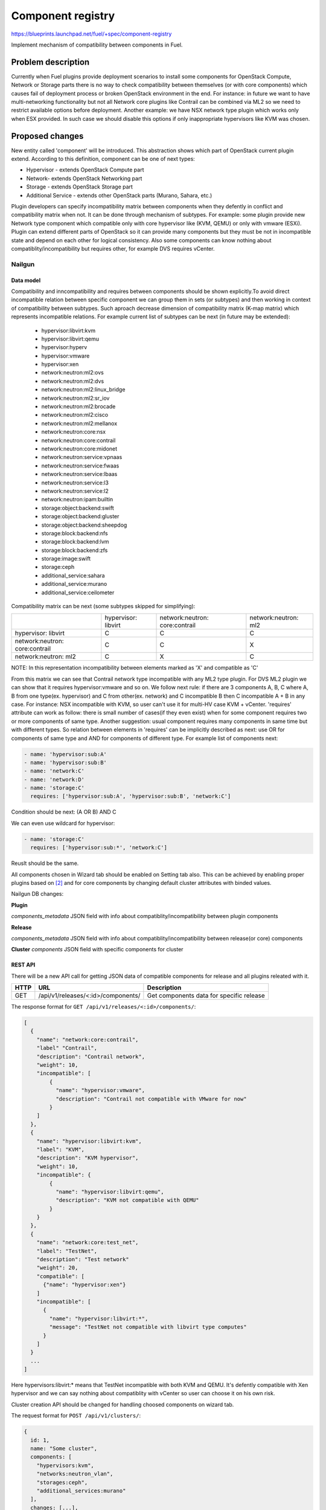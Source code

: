 ..
 This work is licensed under a Creative Commons Attribution 3.0 Unported
 License.

 http://creativecommons.org/licenses/by/3.0/legalcode

==================
Component registry
==================

https://blueprints.launchpad.net/fuel/+spec/component-registry

Implement mechanism of compatibility between components in Fuel.

-------------------
Problem description
-------------------

Currently when Fuel plugins provide deployment scenarios to install some
components for OpenStack Compute, Network or Storage parts there is no
way to check compatibility between themselves (or with core components) which
causes fail of deployment process or broken OpenStack environment in the end.
For instance: in future we want to have multi-networking functionality but
not all Network core plugins like Contrail can be combined via ML2 so we need
to restrict available options before deployment. Another example: we have
NSX network type plugin which works only when ESX provided. In such case we
should disable this options if only inappropriate hypervisors like KVM was
chosen.

----------------
Proposed changes
----------------

New entity called 'component' will be introduced. This abstraction shows which
part of OpenStack current plugin extend. According to this definition,
component can be one of next types:

* Hypervisor - extends OpenStack Compute part
* Network- extends OpenStack Networking part
* Storage - extends OpenStack Storage part
* Additional Service - extends other OpenStack parts (Murano, Sahara, etc.)

Plugin developers can specify incompatibility matrix between components when
they defently in conflict and compatibility matrix when not. It can be done
through mechanism of subtypes. For example: some plugin provide new Network
type component which compatible only with core hypervisor like (KVM, QEMU) or
only with vmware (ESXi). Plugin can extend different parts of OpenStack so
it can provide many components but they must be not in incompatible state
and depend on each other for logical consistency. Also some components can
know nothing about compatiblity/incompatibility but requires other, for
example DVS requires vCenter.

Nailgun
=======

Data model
----------

Compatibility and inncompatibility and requires between components should be
shown explicitly.To avoid direct incompatible relation between specific
component we can group them in sets (or subtypes) and then working in context
of compatibility between subtypes. Such aproach decrease dimension of
compatibility matrix (K-map matrix) which represents incompatible relations.
For example current list of subtypes can be next (in future may be extended):

  * hypervisor:libvirt:kvm
  * hypervisor:libvirt:qemu
  * hypervisor:hyperv
  * hypervisor:vmware
  * hypervisor:xen
  * network:neutron:ml2:ovs
  * network:neutron:ml2:dvs
  * network:neutron:ml2:linux_bridge
  * network:neutron:ml2:sr_iov
  * network:neutron:ml2:brocade
  * network:neutron:ml2:cisco
  * network:neutron:ml2:mellanox
  * network:neutron:core:nsx
  * network:neutron:core:contrail
  * network:neutron:core:midonet
  * network:neutron:service:vpnaas
  * network:neutron:service:fwaas
  * network:neutron:service:lbaas
  * network:neutron:service:l3
  * network:neutron:service:l2
  * network:neutron:ipam:builtin
  * storage:object:backend:swift
  * storage:object:backend:gluster
  * storage:object:backend:sheepdog
  * storage:block:backend:nfs
  * storage:block:backend:lvm
  * storage:block:backend:zfs
  * storage:image:swift
  * storage:ceph
  * additional_service:sahara
  * additional_service:murano
  * additional_service:ceilometer

Сompatibility matrix can be next (some subtypes skipped for simplifying):

+----------------+----------------+----------------+----------------+
|                |hypervisor:     |network:neutron:|network:neutron:|
|                |libvirt         |core:contrail   |ml2             |
+----------------+----------------+----------------+----------------+
|hypervisor:     |        C       |        C       |        C       |
|libvirt         |                |                |                |
+----------------+----------------+----------------+----------------+
|network:neutron:|        C       |        C       |        X       |
|core:contrail   |                |                |                |
+----------------+----------------+----------------+----------------+
|network:neutron:|        C       |        X       |        C       |
|ml2             |                |                |                |
+----------------+----------------+----------------+----------------+

NOTE: In this representation incompatibility between elements marked as 'X'
and compatible as 'C'


From this matrix we can see that Contrail network type incompatible with
any ML2 type plugin. For DVS ML2 plugin we can show that it requires
hypervisor:vmware and so on. We follow next rule: if there are 3 components
A, B, C where A, B from one type(ex. hypervisor) and C from other(ex. network)
and C incompatible B then C incompatible A + B in any case. For instance:
NSX incompatible with KVM, so user can't use it for multi-HV case KVM +
vCenter. 'requires' attribute can work as follow: there is small number of
cases(if they even exist) when for some component requires two or more
components of same type. Another suggestion: usual component requires many
components in same time but with different types. So relation between elements
in 'requires' can be implicitly described as next: use OR for components of
same type and AND for components of different type. For example list
of components next:

.. code-block:: yaml

  - name: 'hypervisor:sub:A'
  - name: 'hypervisor:sub:B'
  - name: 'network:C'
  - name: 'network:D'
  - name: 'storage:C'
    requires: ['hypervisor:sub:A', 'hypervisor:sub:B', 'network:C']

Condition should be next: (A OR B) AND C

We can even use wildcard for hypervisor:

.. code-block:: yaml

  - name: 'storage:C'
    requires: ['hypervisor:sub:*', 'network:C']

Reuslt should be the same.

All components chosen in Wizard tab should be enabled on Setting tab also.
This can be achieved by enabling proper plugins based on [2]_ and for core
components by changing default cluster attributes with binded values.


Nailgun DB changes:

**Plugin**

`components_metadata`
JSON field with info about compatiblity/incompatibility between
plugin components

**Release**

`components_metadata`
JSON field with info about compatiblity/incompatibility between
release(or core) components

**Cluster**
`components`
JSON field with specific components for cluster


REST API
--------

There will be a new API call for getting JSON data of compatible components
for release and all plugins releated with it.

===== ========================================= ===========================
HTTP  URL                                       Description
===== ========================================= ===========================
GET   /api/v1/releases/<:id>/components/        Get components data
                                                for specific release
===== ========================================= ===========================

The response format for ``GET /api/v1/releases/<:id>/components/``:

.. code-block:: json

    [
      {
        "name": "network:core:contrail",
        "label" "Contrail",
        "description": "Contrail network",
        "weight": 10,
        "incompatible": [
            {
              "name": "hypervisor:vmware",
              "description": "Contrail not compatible with VMware for now"
            }
        ]
      },
      {
        "name": "hypervisor:libvirt:kvm",
        "label": "KVM",
        "description": "KVM hypervisor",
        "weight": 10,
        "incompatible": {
            {
              "name": "hypervisor:libvirt:qemu",
              "description": "KVM not compatible with QEMU"
            }
        }
      },
      {
        "name": "network:core:test_net",
        "label": "TestNet",
        "description": "Test network"
        "weight": 20,
        "compatible": [
          {"name": "hypervisor:xen"}
        ]
        "incompatible": [
          {
            "name": "hypervisor:libvirt:*",
            "message": "TestNet not compatible with libvirt type computes"
          }
        ]
      }
      ...
    ]

Here hypervisors:libvirt:* means that TestNet incompatible with both KVM and
QEMU. It's defently compatible with Xen hypervisor and we can say nothing
about compatiblity with vCenter so user can choose it on his own risk.

Cluster creation API should be changed for handling choosed components on
wizard tab.

The request format for ``POST /api/v1/clusters/``:

.. code-block:: json

  {
    id: 1,
    name: "Some cluster",
    components: [
      "hypervisors:kvm",
      "networks:neutron_vlan",
      "storages:ceph",
      "additional_services:murano"
    ],
    changes: [...],
    fuel_version: "8.0",
    is_customized: false,
    mode: "ha_compact",
    pending_release_id: null,
    release_id: 2,
    status: "new"
  }


Web UI
======

Algorithm of processing components is next:

Wizard tab uses new component API for retriving all components from nailgun.

Compute components will be checkboxes. It give us possiblity to choose multiple
hypervisors or only vCenter. For them we can describe incompatibilities between
hypervisors. For example we can use only KVM or QEMU but not both of them. So
we can say that KVM not compatible with QEMU and when KVM checked QEMU checkbox
element should be disabled and vice versa.

Currently network support only Neutron and Nova as depricated option. Neutron
has core plugins which are incompatible with each other and core ML2 plugin
which helps some specific plugins work together(like OVS, DVS, etc.). So nova
and neutron core components should be radio buttons. But under ML2 radio button
option we can group ML2 plugins options as checkboxes. If some ML2 component
not in incompatible state with previous choosen components and all requires
options(if they exist) enabled, this ML2 component also should be enabled for
checking. If all checkboxes under ML2 radio button disabled then it should be
also disabled. For example: we have OVS which requires KVM or QEMU and DVS
which requires vCenter then in case of multi-HV we can choose both.

Currently multi-storage backend is not supported. So storage components will
be displaed as radio buttons with hypervisor, network and storage components
in incompatible list.

Additional components should be checkboxes. Incompatible list can have all
types of components.

Every type can have compatible list or whitelist. It will be used to highlight
defently compatible components with 'green light'.

For disabled options we should have alerts with messages for user. In case of
'incompatible' options component has message and in case of 'requires' just
'Not all requires options enabled'. In future we enhance it to dynamically
generate informative text based on 'requires' elements relations.


Orchestration
=============

N/A


RPC Protocol
------------

N/A


Fuel Client
===========

TODO


Plugins
=======

To describe incompatiblities/requires between components, new yaml
file called 'components' will be provided with additional structure:

.. code-block:: yaml

  - name: 'hypervisor:xen'
    label: 'Xen'
    description: 'Xen hypervisor'

  - name: 'network:core:contrail'
    label: 'Contrail'
    description: 'Contrail network'
    incompatible:
      - name: 'hypervisor:vmware',
        description: 'Contrail not compatible with VMware for now'

  - name: 'network:ml2:dvs'
    label: 'DVS'
    description: 'Vmware DVS network'
    compatible:
      - name: 'hypervisor:vmware'
    requires: ['hypervisor:vmware']

NOTE: Data described in structure above shows concept and does not claim to
reality.

In this example plugin provides additional component for Compute (new
hypervisor Xen) and new Network (Contrail). There are can be many components
for plugin but usually it has only one. Each component can has follow keys:

* name - has next pattern: type:subtype:specific_name. 'type' - can be one of
  ['hypervisor', 'network', 'storage','additional_service'] similar to what we
  have on wizard tab.'subtype' mark provided component in plugin with more
  specific tag for example: 'core', 'object','block','core:ml2', etc.
  'specific_name' - concreate name of component like 'contrail' Example:
  'ml2:arista' - subtype is 'ml2' and specific_name is 'arista'.

* label - component label for UI.

* description - component descriptio for UI.

* compatible - section which describes compatiblity between different
  components through array of objects. Component object has attribute `name`
  which is similar to main component name. If `name` has * after type it
  means that component compatible with all subtypes for current type.

* incompatible - section which describes incompatibility between different
  components. As compatible sections it also provides array of component
  objects which have two attributes `name` and `msg` which describes why
  components are not compatible.

* requires - section which describes components which needed for component.
  For example: we can say nothing about incompatiblity DVS with KVM but
  vCenter should be present for success working.

Also plugin version in metadata.yaml should be changed to 4.0.0


Fuel Library
============

N/A


------------
Alternatives
------------

Keep notes about plugin compatibility in documentation for end users. In such
case they should manually handle combinations for possible plugins and core
components.


--------------
Upgrade impact
--------------

N/A


---------------
Security impact
---------------

N/A


--------------------
Notifications impact
--------------------

N/A


---------------
End user impact
---------------

N/A


------------------
Performance impact
------------------

N/A


-----------------
Deployment impact
-----------------

N/A


----------------
Developer impact
----------------

Multi-hypervisor and multi-networking case implements in context of [1]_


---------------------
Infrastructure impact
---------------------

N/A


--------------------
Documentation impact
--------------------

Fuel Plugin SDK should describe the metadata which required for compatibility
matrix.


--------------
Implementation
--------------

Assignee(s)
===========

Primary assignee:
  * Andriy Popovych <apopovych@mirantis.com>

Developers:
  * Elena Kosareva <ekosareva@mirantis.com>
  * Anton Zemlyanov <azemlyanov@mirantis.com>

Mandatory design review:
  * Igor Kalnitsky <ikalnitsky@mirantis.com>


Work Items
==========

* [Nailgun] Provide component entity and loading fixture for core components

* [Nailgun] Sync plugin metadata for compatibility matrix into DB

* [Nailgun] Implement logic for automatical enabling of plugins and settings
  based on components provided by wizard

* [UI] New wizard for support components

* [FPB] Generate new templates for plugins version 4.0.0 and provide additional
  validation of correctness for new structure which describes compatibility of
  plugin component in metadata file.

* [FPB] Example plugin for new version


Dependencies
============

N/A


------------
Testing, QA
------------

TBA


Acceptance criteria
===================

* Wizard can expose all options of a specific type (e.g. Networking,
  Compute, Cinder storage)

* Wizard can expose compatibility (and incompatibility) between selections
  (e.g. if vCenter is selected as only Compute option, then Contrail should
  not be a valid Networking option)

* Metadata required by plugins to self-define compatibility, type and
  sub-type has been defined and added to plugin SDK, shared with Partner
  Enablement team


----------
References
----------

.. [0] https://blueprints.launchpad.net/fuel/+spec/extend-wizard-via-plugin
.. [1] https://blueprints.launchpad.net/fuel/+spec/fuel-multiple-hv-networking
.. [2] https://blueprints.launchpad.net/fuel/+spec/store-plugins-attributes